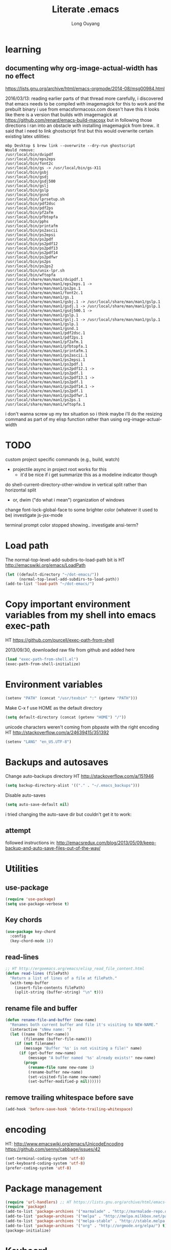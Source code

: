 #+TITLE: Literate .emacs
#+AUTHOR: Long Ouyang
#+PROPERTY: tangle yes
#+STARTUP: hidestars
#+STARTUP: indent


* learning

** documenting why org-image-actual-width has no effect
https://lists.gnu.org/archive/html/emacs-orgmode/2014-08/msg00984.html

2016/03/13:
reading earlier parts of that thread more carefully, i discovered that emacs needs to be compiled with imagemagick for this to work
and the prebuilt binary i use from emacsformacosx.com doesn't have this
it looks like there is a version that builds with imagemagick at https://github.com/renard/emacs-build-macosx
but in following those directions i ran into an obstacle with installing imagemagick from brew.. it said that i need to link ghostscript first but this would overwrite certain existing latex utilities:

#+BEGIN_EXAMPLE
mbp Desktop $ brew link --overwrite --dry-run ghostscript
Would remove:
/usr/local/bin/dvipdf
/usr/local/bin/eps2eps
/usr/local/bin/font2c
/usr/local/bin/gs -> /usr/local/bin/gs-X11
/usr/local/bin/gsbj
/usr/local/bin/gsdj
/usr/local/bin/gsdj500
/usr/local/bin/gslj
/usr/local/bin/gslp
/usr/local/bin/gsnd
/usr/local/bin/lprsetup.sh
/usr/local/bin/pdf2dsc
/usr/local/bin/pdf2ps
/usr/local/bin/pf2afm
/usr/local/bin/pfbtopfa
/usr/local/bin/pphs
/usr/local/bin/printafm
/usr/local/bin/ps2ascii
/usr/local/bin/ps2epsi
/usr/local/bin/ps2pdf
/usr/local/bin/ps2pdf12
/usr/local/bin/ps2pdf13
/usr/local/bin/ps2pdf14
/usr/local/bin/ps2pdfwr
/usr/local/bin/ps2ps
/usr/local/bin/ps2ps2
/usr/local/bin/unix-lpr.sh
/usr/local/bin/wftopfa
/usr/local/share/man/man1/dvipdf.1
/usr/local/share/man/man1/eps2eps.1 -> /usr/local/share/man/man1/ps2ps.1
/usr/local/share/man/man1/font2c.1
/usr/local/share/man/man1/gs.1
/usr/local/share/man/man1/gsbj.1 -> /usr/local/share/man/man1/gslp.1
/usr/local/share/man/man1/gsdj.1 -> /usr/local/share/man/man1/gslp.1
/usr/local/share/man/man1/gsdj500.1 -> /usr/local/share/man/man1/gslp.1
/usr/local/share/man/man1/gslj.1 -> /usr/local/share/man/man1/gslp.1
/usr/local/share/man/man1/gslp.1
/usr/local/share/man/man1/gsnd.1
/usr/local/share/man/man1/pdf2dsc.1
/usr/local/share/man/man1/pdf2ps.1
/usr/local/share/man/man1/pf2afm.1
/usr/local/share/man/man1/pfbtopfa.1
/usr/local/share/man/man1/printafm.1
/usr/local/share/man/man1/ps2ascii.1
/usr/local/share/man/man1/ps2epsi.1
/usr/local/share/man/man1/ps2pdf.1
/usr/local/share/man/man1/ps2pdf12.1 -> /usr/local/share/man/man1/ps2pdf.1
/usr/local/share/man/man1/ps2pdf13.1 -> /usr/local/share/man/man1/ps2pdf.1
/usr/local/share/man/man1/ps2pdf14.1 -> /usr/local/share/man/man1/ps2pdf.1
/usr/local/share/man/man1/ps2pdfwr.1
/usr/local/share/man/man1/ps2ps.1
/usr/local/share/man/man1/wftopfa.1
#+END_EXAMPLE

i don't wanna screw up my tex situation so i think maybe i'll do the resizing command as part of my elisp function rather than using org-image-actual-width
* TODO

custom project specific commands (e.g., build, watch)
- projectile async in project root works for this
  - it'd be nice if i get summarize this as a modeline indicator though

do shell-current-directory-other-window in vertical split rather than horizontal split
- or, dwim ("do what i mean") organization of windows

change font-lock-global-face to some brighter color (whatever it used to be)
investigate js-jsx-mode

terminal prompt color stopped showing.. investigate ansi-term?

* Load path

The normal-top-level-add-subdirs-to-load-path bit is HT http://emacswiki.org/emacs/LoadPath

#+BEGIN_SRC emacs-lisp
(let ((default-directory "~/dot-emacs/"))
      (normal-top-level-add-subdirs-to-load-path))
(add-to-list 'load-path "~/dot-emacs/")
#+END_SRC

* Copy important environment variables from my shell into emacs exec-path

HT https://github.com/purcell/exec-path-from-shell

2013/09/30, downloaded raw file from github and added here

#+begin_src emacs-lisp
(load "exec-path-from-shell.el")
(exec-path-from-shell-initialize)
#+end_src

* Environment variables
#+begin_src emacs-lisp
(setenv "PATH" (concat "/usr/texbin" ":" (getenv "PATH")))
#+end_src

Make C-x f use HOME as the default directory
#+BEGIN_SRC emacs-lisp
(setq default-directory (concat (getenv "HOME") "/"))
#+END_SRC

unicode characters weren't coming from pbpaste with the right encoding
HT http://stackoverflow.com/a/24639415/351392

#+BEGIN_SRC emacs-lisp
(setenv "LANG" "en_US.UTF-8")
#+END_SRC

* Backups and autosaves

Change auto-backups directory
HT http://stackoverflow.com/a/151946
#+BEGIN_SRC emacs-lisp
(setq backup-directory-alist '(("." . "~/.emacs_backups")))
#+END_SRC

Disable auto-saves
#+BEGIN_SRC emacs-lisp
(setq auto-save-default nil)
#+END_SRC

i tried changing the auto-save dir but couldn't get it to work:

** attempt

followed instructions in:
http://emacsredux.com/blog/2013/05/09/keep-backup-and-auto-save-files-out-of-the-way/

* Utilities
** use-package

#+BEGIN_SRC emacs-lisp
(require 'use-package)
(setq use-package-verbose t)
#+END_SRC

** Key chords
#+begin_src emacs-lisp
(use-package key-chord
  :config
  (key-chord-mode 1))
#+end_src

** read-lines
#+BEGIN_SRC emacs-lisp
;; HT http://ergoemacs.org/emacs/elisp_read_file_content.html
(defun read-lines (filePath)
  "Return a list of lines of a file at filePath."
  (with-temp-buffer
    (insert-file-contents filePath)
    (split-string (buffer-string) "\n" t)))
#+END_SRC
** rename file and buffer
#+BEGIN_SRC emacs-lisp
(defun rename-file-and-buffer (new-name)
  "Renames both current buffer and file it's visiting to NEW-NAME."
  (interactive "sNew name: ")
  (let ((name (buffer-name))
        (filename (buffer-file-name)))
    (if (not filename)
        (message "Buffer '%s' is not visiting a file!" name)
      (if (get-buffer new-name)
          (message "A buffer named '%s' already exists!" new-name)
        (progn
          (rename-file name new-name 1)
          (rename-buffer new-name)
          (set-visited-file-name new-name)
          (set-buffer-modified-p nil))))))
#+END_SRC

** remove trailing whitespace before save

#+BEGIN_SRC emacs-lisp
(add-hook 'before-save-hook 'delete-trailing-whitespace)
#+END_SRC

* encoding

HT:
http://www.emacswiki.org/emacs/UnicodeEncoding
https://github.com/senny/cabbage/issues/42

#+BEGIN_SRC emacs-lisp
(set-terminal-coding-system 'utf-8)
(set-keyboard-coding-system 'utf-8)
(prefer-coding-system 'utf-8)
#+END_SRC

#+RESULTS:

* Package management

#+BEGIN_SRC emacs-lisp
(require 'url-handlers) ;; HT https://lists.gnu.org/archive/html/emacs-devel/2015-11/msg01546.html
(require 'package)
(add-to-list 'package-archives '("marmalade" . "http://marmalade-repo.org/packages/") t)
(add-to-list 'package-archives '("melpa" . "http://melpa.milkbox.net/packages/") t)
(add-to-list 'package-archives '("melpa-stable" . "http://stable.melpa.org/packages/") t)
(add-to-list 'package-archives '("org" . "http://orgmode.org/elpa/") t)
(package-initialize)
#+END_SRC

* Keyboard
** m-r: rename buffer

#+BEGIN_SRC emacs-lisp
(global-set-key (kbd "C-r") 'rename-buffer)
#+END_SRC

** Enter indents

HT http://emacswiki.org/emacs/AutoIndentation
#+begin_src emacs-lisp
(defun make-enter-indent ()
  (local-set-key (kbd "RET") 'newline-and-indent))

(add-hook 'python-mode-hook 'make-enter-indent)
(add-hook 'html-mode-hook 'make-enter-indent)
(add-hook 'org-mode-hook 'make-enter-indent)
#+end_src

** Copy/paste
#+BEGIN_SRC emacs-lisp
;; emacs 23.1 and later joins the system clipboard with the
;; emacs killring. get rid of this.
;; taken from: http://emacswiki.org/emacs/CopyAndPaste#toc10
;; (setq interprogram-cut-function 'x-select-text)
;; (setq interprogram-paste-function x-cut-buffer-or-selection-value)
(setq interprogram-cut-function nil)
(setq interprogram-paste-function nil)

(defun paste-from-pasteboard ()
  (interactive)
  (insert (shell-command-to-string "pbpaste")))

;; HT https://github.com/p-baleine/dot-emacs/blob/master/osx-clipboard.el
(defun copy-to-pasteboard ()
  (interactive)
  (if (or (and (boundp 'mark-active) mark-active)
          (and (fboundp 'region-exists-p) (region-exists-p)))
      (call-process-region
       (region-beginning) (region-end) "pbcopy" nil t t)))

(global-set-key (kbd "s-v") 'paste-from-pasteboard)
(global-set-key (kbd "s-c") 'copy-to-pasteboard)
#+END_SRC

** Autoindent yanked code
Make sure pasted code is automatically indented, HT http://emacswiki.org/emacs/AutoIndentation
#+begin_src emacs-lisp
(dolist (command '(yank yank-pop))
  (eval `(defadvice ,command (after indent-region activate)
	   (and (not current-prefix-arg)
		(member major-mode '(emacs-lisp-mode lisp-mode
						     clojure-mode    scheme-mode
						     haskell-mode    ruby-mode
						     rspec-mode      python-mode
						     c-mode          c++-mode
						     objc-mode       latex-mode
						     plain-tex-mode  js2-mode
						     html-mode))
		(let ((mark-even-if-inactive transient-mark-mode))
		  (indent-region (region-beginning) (region-end) nil))))))
#+end_src

#+RESULTS:

** Comments
#+BEGIN_SRC emacs-lisp
(global-set-key (kbd "C-c C-=") 'comment-region)
(global-set-key (kbd "C-c C--") 'uncomment-region)
#+END_SRC

** Next/previous window

#+BEGIN_SRC emacs-lisp
(defun prev-window ()
  (interactive)
  (other-window -1))

(defun longs-next-window ()
  (interactive)
  (other-window 1))

(global-set-key (kbd "C-x p") 'prev-window)
(global-set-key (kbd "s-}") 'longs-next-window)
(global-set-key (kbd "s-{") 'prev-window)
#+END_SRC

** windmove ("geographic" window switching)

HT http://www.emacswiki.org/emacs/SwitchingBuffers#toc8

#+begin_src emacs-lisp
(global-set-key (kbd "<s-left>") 'windmove-left)
(global-set-key (kbd "<s-right>") 'windmove-right)
(global-set-key (kbd "<s-up>") 'windmove-up)
(global-set-key (kbd "<s-down>") 'windmove-down)
#+end_src

** window resizing

TODO: make keybindings more intuitive

#+BEGIN_SRC emacs-lisp
(bind-key "C-M-s-<left>" 'shrink-window-horizontally)
(bind-key "C-M-s-<right>" 'enlarge-window-horizontally)
(bind-key "C-M-s-<down>" 'shrink-window)
(bind-key "C-M-s-<up>" 'enlarge-window)
#+END_SRC

#+RESULTS:
: enlarge-window

** prevent (automatically) splitting a window horizontally

#+BEGIN_SRC emacs-lisp
(setq split-height-threshold nil)
#+END_SRC

** delete-window

s-0 as a shorter version of C-x 0

#+begin_src emacs-lisp
(global-set-key (kbd "s-0") 'delete-window)
#+end_src

** Go to indent
Remap from default M-m to M-i
HT http://emacsrocks.com/e04.html (around 1:15 in video)

#+begin_src emacs-lisp
(define-key global-map (kbd "M-i") 'back-to-indentation)
#+end_src

** M-m replace-string M-M replace-regexp
#+begin_src emacs-lisp
(global-set-key (kbd "M-m") 'replace-string)
#+end_src

#+begin_src emacs-lisp
(global-set-key (kbd "M-M") 'replace-regexp)
#+end_src

** toggling window split

HT http://www.emacswiki.org/emacs/ToggleWindowSplit
#+BEGIN_SRC emacs-lisp
(defun toggle-window-split ()
  (interactive)
  (if (= (count-windows) 2)
      (let* ((this-win-buffer (window-buffer))
	     (next-win-buffer (window-buffer (next-window)))
	     (this-win-edges (window-edges (selected-window)))
	     (next-win-edges (window-edges (next-window)))
	     (this-win-2nd (not (and (<= (car this-win-edges)
					 (car next-win-edges))
				     (<= (cadr this-win-edges)
					 (cadr next-win-edges)))))
	     (splitter
	      (if (= (car this-win-edges)
		     (car (window-edges (next-window))))
		  'split-window-horizontally
		'split-window-vertically)))
	(delete-other-windows)
	(let ((first-win (selected-window)))
	  (funcall splitter)
	  (if this-win-2nd (other-window 1))
	  (set-window-buffer (selected-window) this-win-buffer)
	  (set-window-buffer (next-window) next-win-buffer)
	  (select-window first-win)
	  (if this-win-2nd (other-window 1))))))

(bind-key "<f5>" 'toggle-window-split)
#+END_SRC

** helm

HT http://tuhdo.github.io/helm-intro.html

#+BEGIN_SRC emacs-lisp

(require 'helm)
(require 'helm-config)

(global-set-key (kbd "C-c h") 'helm-command-prefix)
(global-unset-key (kbd "C-x c"))

(define-key helm-map (kbd "<tab>") 'helm-execute-persistent-action) ; rebind tab to run persistent action
(define-key helm-map (kbd "C-i") 'helm-execute-persistent-action) ; make TAB works in terminal
(define-key helm-map (kbd "C-z")  'helm-select-action) ; list actions using C-z

(when (executable-find "curl")
  (setq helm-google-suggest-use-curl-p t))

(global-set-key (kbd "C-x C-f") 'helm-find-files)

;; disable prompt for creating new files
;; HT http://emacs.stackexchange.com/a/10918/3964
(setq helm-ff-newfile-prompt-p nil)

(setq helm-split-window-in-side-p           t ; open helm buffer inside current window, not occupy whole other window
      ;;helm-move-to-line-cycle-in-source     t ; move to end or beginning of source when reaching top or bottom of source.
      ;;helm-ff-search-library-in-sexp        t ; search for library in `require' and `declare-function' sexp.
      helm-scroll-amount                    8 ; scroll 8 lines other window using M-<next>/M-<prior>
      ;;helm-ff-file-name-history-use-recentf t
      )

(helm-mode 1)
#+END_SRC

#+RESULTS:
: t


** s-e: eval-region

#+BEGIN_SRC emacs-lisp
(bind-key "s-e" 'eval-region)
#+END_SRC

** s-b: switch buffer

#+BEGIN_SRC emacs-lisp
(bind-key "s-b" 'switch-to-buffer)
#+END_SRC

** shortcut: insert today's date

#+BEGIN_SRC emacs-lisp
(defun insert-current-date () (interactive)
       (insert (shell-command-to-string "echo -n $(date +%Y.%m.%d)")))

(bind-key "s-d" 'insert-current-date)
#+END_SRC


** s-2 and s-3 as shortcuts for split-window-below and split-window-right

#+BEGIN_SRC emacs-lisp
(bind-key "s-2" 'split-window-below)
(bind-key "s-3" 'split-window-right)
#+END_SRC


* Search

** Auto wrap isearch
#+BEGIN_SRC emacs-lisp
(defadvice isearch-repeat (after isearch-no-fail activate)
  (unless isearch-success
    (ad-disable-advice 'isearch-repeat 'after 'isearch-no-fail)
    (ad-activate 'isearch-repeat)
    (isearch-repeat (if isearch-forward 'forward))
    (ad-enable-advice 'isearch-repeat 'after 'isearch-no-fail)
    (ad-activate 'isearch-repeat)))

(defadvice isearch-search (after isearch-no-fail activate)
  (unless isearch-success
    (ad-disable-advice 'isearch-search 'after 'isearch-no-fail)
    (ad-activate 'isearch-search)
    (isearch-repeat (if isearch-forward 'forward))
    (ad-enable-advice 'isearch-search 'after 'isearch-no-fail)
    (ad-activate 'isearch-search)))
#+END_SRC

* Appearance
** Disable splash screen, scroll bar, toolbar, reduce fringe

Disabling scroll bars w/o custom-set-variable: http://emacswiki.org/emacs/ScrollBar

#+BEGIN_SRC emacs-lisp
(when (display-graphic-p)
  (setq inhibit-splash-screen t)
  (scroll-bar-mode -1)
  (tool-bar-mode -1)
  (fringe-mode '(4 . 4))
)
#+END_SRC

** change scratch major mode and initial contents
HT http://emacsredux.com/blog/2014/07/25/configure-the-scratch-buffers-mode/

#+BEGIN_SRC emacs-lisp
(setq initial-major-mode 'text-mode)
(setq initial-scratch-message "")
#+END_SRC

** Solarized
NB: need to have iterm2 set to report TERM=xterm-16color
for solarized colors to look right in terminal
(https://github.com/sellout/emacs-color-theme-solarized/issues/71)

#+BEGIN_SRC emacs-lisp
;;(add-to-list 'custom-theme-load-path "~/dot-emacs/vendor/solarized")
;;(load-theme 'solarized-light t)

(use-package solarized-theme
  :if window-system
  :init
  (setq solarized-use-variable-pitch nil
        solarized-use-more-italic t
        solarized-emphasize-indicators nil
        solarized-distinct-fringe-background nil
        solarized-high-contrast-mode-line t
        solarized-scale-org-headlines nil
        )
  :config
  (load "solarized-theme-autoloads" nil t)
  (load-theme 'solarized-light t))
#+END_SRC

disable theme before switching using =load-theme=
http://stackoverflow.com/a/15595000/351392
#+BEGIN_SRC emacs-lisp
(defadvice load-theme
  (before theme-dont-propagate activate)
  (mapc #'disable-theme custom-enabled-themes))
#+END_SRC

** Use SF Mono font
#+BEGIN_SRC emacs-lisp
(when (member "SF Mono" (font-family-list))
	    (set-default-font "SF Mono")
	    (set-face-attribute 'default nil :font "SF Mono" :height 120))
#+END_SRC

** Colors in shell mode
FIXME
#+BEGIN_SRC emacs-lisp
(autoload 'ansi-color-for-comint-mode-on "ansi-color" nil t)
(add-hook 'shell-mode-hook 'ansi-color-for-comint-mode-on)
#+END_SRC

* expand-region

#+begin_src emacs-lisp
(use-package expand-region
  :config
  (bind-key  "C-." 'er/expand-region))
#+end_src

* yasnippet

#+begin_src emacs-lisp :tangle no
(require 'yasnippet)
(add-to-list 'yas-snippet-dirs "~/dot-emacs/snippets/ess-mode")
(yas-global-mode 1)
#+end_src

* Major modes
** ess

(installed from melpa)

#+BEGIN_SRC emacs-lisp
(require 'htmlize)
(use-package ess-site
  :mode ("\\.R\\'" . R-mode)
  :config
  (ess-toggle-underscore nil)
  (bind-key "s-r" 'ess-eval-buffer-and-go ess-mode-map)
  (add-hook 'inferior-ess-mode-hook (lambda ()
                                      (progn
                                        (set-variable 'comint-scroll-to-bottom-on-output 'this)
                                        (set-variable 'comint-scroll-show-maximum-output t)
                                        (set-variable 'comint-scroll-to-bottom-on-input 'this))))


  ;; ;; prevent indentation of doom
  ;; (add-hook 'ess-mode-hook
  ;;           (lambda ()
  ;;             (setq ess-first-continued-statement-offset 2)
  ;;             (setq ess-continued-statement-offset 0)
  ;;             (setq ess-indent-level 2)))


  ;; use rstudio style
  (setq ess-default-style 'RStudio)
  )

#+END_SRC
** org

#+BEGIN_SRC emacs-lisp
(add-hook 'org-mode-hook (lambda () (visual-line-mode 1)))

;; indent subtrees by default
(setq org-startup-indented t)

;; src indentation
;; HT http://stackoverflow.com/questions/9764583/strange-indentation-within-emacs-org-mode-src-block
(setq org-src-preserve-indentation t)

;; src block languages
(org-babel-do-load-languages
 'org-babel-load-languages
 '((R . t)
   (emacs-lisp . t)
   (ruby . t)
   (sh . t)
   (python .t)
   (scheme . t)
   ))

(setq org-src-fontify-natively t)
(setq org-src-window-setup (quote current-window))
(setq org-confirm-babel-evaluate nil)
#+END_SRC
*** Open URLs in Chrome
#+BEGIN_SRC emacs-lisp
(defun open-url-in-chrome (url)
  "Open URL in Google Chrome.  I use AppleScript to do several things:
  1. I tell Chrome to come to the front. If Chrome wasn't launched, this will also launch it.
  2. If Chrome has no windows open, I tell it to create one.
  3. If Chrome has a tab showing URL, I tell it to reload the tab, make that tab the active tab in its window, and bring its window to the front.
  4. If Chrome has no tab showing URL, I tell Chrome to make a new tab (in the front window) showing URL."
  (when (symbolp url)
    ; User passed a symbol instead of a string.  Use the symbol name.
    (setq url (symbol-name url)))
  (do-applescript (format "
tell application \"Google Chrome\"
        activate
        set theUrl to %S
        if character 1 of theUrl is \"/\" then
                set theUrl to \"file://\" & theUrl
        end if

        if (count every window) = 0 then
                make new window
                set URL of active tab of window 1 to theURL
        end if


        set found to false
        set theTabIndex to -1
        repeat with theWindow in every window
                set theTabIndex to 0
                repeat with theTab in every tab of theWindow
                        set theTabIndex to theTabIndex + 1
                        if theTab's URL = theUrl then
                                set found to true
                                exit
                        end if
                end repeat

                if found then
                        exit repeat
                end if
        end repeat

        if found then
                tell theTab to reload
                set theWindow's active tab index to theTabIndex
                set index of theWindow to 1
        else
               set theTab to make new tab at end of tabs of window 1
               set URL of theTab to theURL
        end if
end tell" url)))

(defun replace-org-export-as-html-and-open ()
  (defun org-export-as-html-and-open (arg)
    "long"
    (interactive "P")
    (org-export-as-html arg 'hidden)
    (message buffer-file-name)
    (open-url-in-chrome buffer-file-name)
    (when org-export-kill-product-buffer-when-displayed
      (kill-buffer (current-buffer))))
)

(add-hook 'org-mode-hook 'replace-org-export-as-html-and-open)
#+END_SRC
*** LaTeX

Enable source-specials for Control-click forward/reverse search.
#+BEGIN_SRC emacs-lisp
(add-hook
 'LaTeX-mode-hook
 (lambda ()
   (TeX-PDF-mode 1)
   (TeX-source-correlate-mode 1)
   (setq TeX-source-correlate-method 'synctex)
   (setq TeX-view-program-list
         '(("Skim"
            "/Applications/Skim.app/Contents/SharedSupport/displayline -g %n %o %b"))
         TeX-view-program-selection
         '((output-pdf "Skim")))))
#+END_SRC

turn on reftex
#+BEGIN_SRC emacs-lisp
(add-hook 'LaTeX-mode-hook 'turn-on-reftex)
#+END_SRC

add texcount to menu

HT http://app.uio.no/ifi/texcount/faq.html#emacs
HT http://stackoverflow.com/a/2736153/351392

(after running command, do C-c C-l to view)

#+BEGIN_SRC emacs-lisp
(eval-after-load "tex"
  '(add-to-list 'TeX-command-list
                (list "TeXcount" "texcount %s.tex" 'TeX-run-command nil t)))
#+END_SRC

FIXME. Oh god this is a shambles.

cribbed a bunch from http://kieranhealy.org/blog/archives/2011/01/21/exporting-org-mode-to-pdf-via-xelatex/

#+BEGIN_SRC emacs-lisp

;; (require 'org-latex)
;; (setq org-export-latex-listings t)

;; (defun my-auto-tex-cmd ()
;;   "When exporting from .org with latex, automatically run latex,
;;    pdflatex, or xelatex as appropriate, using latemxk."
;;   (let ((texcmd)))
;;     ;; default command: oldstyle latex via dvi
;;     (setq texcmd "latexmk -dvi -pdfps %f")
;;     ;; pdflatex -> .pdf
;;     (if (string-match "LATEX_CMD: pdflatex" (buffer-string))
;; 	(setq texcmd "latexmk -pdf %f"))
;;     ;; xelatex -> .pdf
;;     (if (string-match "LATEX_CMD: xelatex" (buffer-string))
;; 	(setq texcmd "latexmk -pdflatex=xelatex -pdf %f"))
;;     (setq org-latex-to-pdf-process (list texcmd)))

;; (add-hook 'org-export-latex-after-initial-vars-hook 'my-auto-tex-cmd)

;; ;; Default packages included in every tex file, pdflatex or xelatex
;; (setq org-export-latex-packages-alist
;;       '(("" "graphicx" t)
;; 	("" "longtable" nil)
;; 	("" "float" nil)))

;; (defun my-auto-tex-parameters ()
;;   "Automatically select the tex packages to include."
;;   ;; default packages for ordinary latex or pdflatex export
;;   (setq org-export-latex-default-packages-alist
;; 	'(("AUTO" "inputenc" t)
;; 	  ("T1"   "fontenc"   t)
;; 	  (""     "fixltx2e"  nil)
;; 	  (""     "wrapfig"   nil)
;; 	  (""     "soul"      t)
;; 	  (""     "textcomp"  t)
;; 	  (""     "marvosym"  t)
;; 	  ("nointegrals" "wasysym"   t)
;; 	  (""     "latexsym"  t)
;; 	  (""     "amssymb"   t)
;; 	  (""     "amsmath"   t)
;; 	  (""     "hyperref"  nil)))

;;   ;; Packages to include when xelatex is used
;;   ;; (see https://github.com/kjhealy/latex-custom-kjh for the
;;   ;; non-standard ones.)
;;   (if (string-match "LATEX_CMD: xelatex" (buffer-string))
;;       (setq org-export-latex-default-packages-alist
;; 	    '(("" "fontspec" t)
;; 	      ("" "xunicode" t)
;; 	      ("" "url" t)
;; 	      ("" "rotating" t)
;; ;;	      ("" "memoir-article-styles" t)
;; ;;	      ("american" "babel" t)
;; 	      ("babel" "csquotes" t)
;; 	      ("" "listings" nil)
;; 	      (""     "amssymb"   t)
;; 	      (""     "amsmath"   t)
;; ;;	      ("" "listings-sweave-xelatex" nil)
;; 	      ("svgnames" "xcolor" t)
;; 	      ("" "soul" t)
;; 	      ("xetex, colorlinks=true, urlcolor=FireBrick, plainpages=false, pdfpagelabels, bookmarksnumbered" "hyperref" nil)
;; 	      )))

;;   ;; (if (string-match "LATEX_CMD: xelatex" (buffer-string))
;;   ;;     (setq org-export-latex-classes
;;   ;; 	    (cons '("article"
;;   ;; 		    "\\documentclass[letterpaper]{article}
;;   ;; \\usepackage[style=authoryear-comp-ajs, abbreviate=true]{biblatex}
;;   ;; \\bibliography{refs}"
;;   ;; 		    ("\\section{%s}" . "\\section*{%s}")
;;   ;; 		    ("\\subsection{%s}" . "\\subsection*{%s}")
;;   ;; 		    ("\\subsubsection{%s}" . "\\subsubsection*{%s}")
;;   ;; 		    ("\\paragraph{%s}" . "\\paragraph*{%s}")
;;   ;; 		    ("\\subparagraph{%s}" . "\\subparagraph*{%s}"))
;;   ;; 		  org-export-latex-classes)))
;; )

;; (add-hook 'org-export-latex-after-initial-vars-hook 'my-auto-tex-parameters)
#+END_SRC

*** Display images inline after code evaluation

HT: https://github.com/erikriverson/org-mode-R-tutorial/blob/master/org-mode-R-tutorial.org

TODO: only run org-display-inline-images after execution if STARTUP: inlineimages is set
#+begin_src emacs-lisp
(add-hook 'org-babel-after-execute-hook 'org-display-inline-images)
(add-hook 'org-mode-hook 'org-display-inline-images)
#+end_src

*** org-src

bind s-s to org-edit-src-save:

#+BEGIN_SRC emacs-lisp
;; (add-hook 'org-src-mode-hook (lambda ()
;;                                (local-set-key (kbd "s-s") 'org-edit-src-save)))
;; ^^^ i think this bleeds into other modes when i exit the org src editor and open another file in the same window
#+END_SRC

** Church
#+BEGIN_SRC emacs-lisp
(require 'church)
(setq quack-fontify-style nil)
(setq quack-programs (quote ("o" "bigloo" "csi" "csi -hygienic" "gosh" "gracket" "gsi" "gsi ~~/syntax-case.scm -" "guile" "kawa" "mit-scheme" "racket" "racket -il typed/racket" "rs" "scheme" "scheme48" "scsh" "sisc" "stklos" "sxi" "ikarus" "ssh -t alonzo@nospoon.mit.edu ikarus")))
#+END_SRC

** Tuareg (OCaml)
#+begin_src emacs-lisp
(use-package tuareg
  :ensure
  :mode (("\\.ml\\w?$" . tuareg-mode)
         ("\\.ocaml\\w?" . tuareg-mode))
  )
#+end_src

** LaTeX
*** Enable synctex
#+begin_src emacs-lisp
(setq LaTeX-command "latex -synctex=1")
#+end_src

*** Git-friendly formatting (one sentence per line)
bind to M-n
#+begin_src emacs-lisp
(defun tex-git-friendly ()
  (interactive)
  (replace-string ". " ".\n" nil (region-beginning) (region-end))
  )

(defun LaTeX-mode-keys ()
  "Modify keymaps used by `LaTeX-mode'."

  ;; format a selection in a git-friendly manner (one line per paragraph)
  (local-set-key (kbd "M-n") 'tex-git-friendly)
  ;; shortcut for bold
  (local-set-key (kbd "s-b") (lambda ()  (interactive) (TeX-font nil ?\C-b)))
  ;; shortcut for italic italic
  (local-set-key (kbd "s-i") (lambda ()  (interactive) (TeX-font nil ?\C-e)))
  )

(add-hook 'LaTeX-mode-hook 'LaTeX-mode-keys)
#+end_src

*** visual line mode
#+BEGIN_SRC emacs-lisp
(add-hook 'LaTeX-mode-hook (lambda ()
                           (visual-line-mode 1)))
#+END_SRC

*** linum mode and change linum marker

#+BEGIN_SRC emacs-lisp
(add-hook
 'LaTeX-mode-hook
 (lambda ()
   (linum-mode)
   (set-variable 'linum-format "·")))
#+END_SRC
** js2

from melpa

load tern

#+BEGIN_SRC emacs-lisp
(add-to-list 'load-path "~/dot-emacs/vendor/tern/emacs/")
(autoload 'tern-mode "tern.el" nil t)
#+END_SRC

#+begin_src emacs-lisp
(use-package js2-mode
  :mode (("\\.js$" . js2-mode)
         ("\\.wppl$" . js2-mode))
  :interpreter ("node" . js2-mode)

  :init
  (use-package tern
            :commands (tern-mode)
            :init (progn
                    (add-hook 'js-mode-hook 'tern-mode)))

  :config

  ;; allow missing semicolons
  (setq js2-strict-missing-semi-warning nil)

  ;; 2 spaces for tabs
  (setq js2-basic-offset 2)

  ;; read globals from .jsglobal
  (add-hook 'js2-init-hook
            (lambda ()
              (let ((globals-file (concat (file-name-directory buffer-file-name) ".jsglobal")))
                (when (file-exists-p globals-file)
                  (setq js2-additional-externs (read-lines globals-file))
                  ))))

  (add-hook 'js-mode-hook 'make-enter-indent)
)

#+end_src

#+BEGIN_SRC emacs-lisp
(eval-after-load "js2-mode"
  '(set-face-attribute 'js2-external-variable nil :foreground "IndianRed1"))
#+END_SRC

*** jsx mode

HT http://jbm.io/2014/01/react-in-emacs-creature-comforts/

disable for now because it screws up some indentation for regular js

#+BEGIN_SRC emacs-lisp :tangle no
(defun modify-syntax-table-for-jsx ()
  (modify-syntax-entry ?< "(>")
  (modify-syntax-entry ?> ")<"))

(add-hook 'js-mode-hook 'modify-syntax-table-for-jsx)
#+END_SRC
** Python
#+begin_src emacs-lisp
(setq-default indent-tabs-mode nil)
(setq-default tab-width 2)
#+end_src

#+RESULTS:
: 2


#+begin_src emacs-lisp
(add-hook 'python-mode-hook
          (function (lambda ()
                      (setq indent-tabs-mode nil
                            tab-width 2
                            python-indent-offset 2 ;; HT http://www.emacswiki.org/emacs/IndentingPython
                            ))))
#+end_src

#+RESULTS:
| er/add-python-mode-expansions | make-enter-indent | (lambda nil (setq indent-tabs-mode nil tab-width 2)) |

** Markdown
#+begin_src emacs-lisp
(use-package markdown-mode
  :ensure t
  :commands (markdown-mode gfm-mode)
  :mode (("README\\.md\\'" . gfm-mode)
         ("\\.md\\'" . markdown-mode)
         ("\\.markdown\\'" . markdown-mode))
  :init
  (setq markdown-command "~/Libary/Haskell/bin/pandoc")
  (setq markdown-css-paths '("file:///Users/long/dot-emacs/markdown.css"))
  )
#+end_src

*** polymode

#+BEGIN_SRC emacs-lisp
(require 'poly-R)
(require 'poly-markdown)
#+END_SRC


** shell
*** directory tracking (so autocomplete works even after I use z to jump around)
HT http://www.emacswiki.org/emacs/ShellDirtrackByProcfs

by default, on osx, the messages buffer complains about:
#+BEGIN_EXAMPLE
error in process filter: locate-file: Wrong type argument: stringp, nil
error in process filter: Wrong type argument: stringp, nil
#+END_EXAMPLE

this is because /proc doesn't exist. i had to hack this in using lsof (HT http://stackoverflow.com/a/8331292/351392)

2015/04/02: i had a suspicion that this was slow, so i optimized it a bit by storing pid as a local variable and streamlining the string munging a bit
HT http://stackoverflow.com/a/8331292/351392 for the -a flag
HT http://stackoverflow.com/a/3567515/351392 for the -F flag and the pipes afterwards

#+begin_src emacs-lisp
(defun track-shell-directory/procfs ()
  (shell-dirtrack-mode 0)
  (defvar pid (process-id (get-buffer-process (current-buffer))))
  (add-hook 'comint-preoutput-filter-functions
            (lambda (str)
              (prog1 str
                (when (string-match comint-prompt-regexp str)
                  (cd (shell-command-to-string (format "lsof -a -d cwd -p %s -Fn | tail -1 | cut -c2- | tr -d '\n'" pid))))))
                                                                 nil t))

(add-hook 'shell-mode-hook 'track-shell-directory/procfs)
#+end_src

loading shell based on current buffer's directory (melpa, i think)

#+BEGIN_SRC emacs-lisp
(require 'shell-current-directory)
#+END_SRC

*** make node work by setting NODE_NO_READLINE

HT http://stackoverflow.com/a/16632586/351392

#+BEGIN_SRC emacs-lisp
(setenv "NODE_NO_READLINE" "1")
#+END_SRC

*** clearing shell

#+BEGIN_SRC emacs-lisp
(defun my-shell-clear ()
  (interactive)
  (let ((comint-buffer-maximum-size 0))
    (comint-truncate-buffer)))

(defun my-shell-hook ()
  (local-set-key "\C-cl" 'my-shell-clear))

(add-hook 'shell-mode-hook 'my-shell-hook)
#+END_SRC
** dired

#+BEGIN_SRC emacs-lisp
(add-hook 'dired-mode-hook 'dired-hide-details-mode)
(setq dired-listing-switches "-aBhl  --group-directories-first")
(setq dired-hide-details-hide-symlink-targets nil)
#+END_SRC

** julia
#+BEGIN_SRC emacs-lisp :tangle no
(require 'julia-mode)
#+END_SRC

** Buffer

C-x C-b occupies whole frame:
#+BEGIN_SRC emacs-lisp
(global-set-key "\C-x\C-b" 'buffer-menu)
#+END_SRC

** web-mode

#+BEGIN_SRC emacs-lisp
(use-package
 web-mode
 :mode (("\\.html$" . web-mode)
        ("\\.jsx$" . web-mode))
 :config
 (setq web-mode-markup-indent-offset 2)
)
#+END_SRC


*** quick screenshots

adapted from http://stackoverflow.com/a/31868530/351392
#+BEGIN_SRC emacs-lisp
(defun my-org-screenshot ()
  "Take a screenshot into a time stamped unique-named file in the
same directory as the org-buffer and insert a link to this file."
  (interactive)
  (org-display-inline-images)
  (setq filename
        (concat
         (make-temp-name
          (concat "assets/"
                  (format-time-string "%Y%m%d_%H%M%S_")) ) ".png"))
  (unless (file-exists-p (file-name-directory filename))
    (make-directory (file-name-directory filename)))
  ; take screenshot
  (if (eq system-type 'darwin)
      (call-process "screencapture" nil nil nil "-i" filename))
  (if (eq system-type 'gnu/linux)
      (call-process "import" nil nil nil filename))
  ; insert into file if correctly taken
  (if (file-exists-p filename)
    (insert (concat "[[./" filename "]]"))))
#+END_SRC

bind to f6
#+BEGIN_SRC emacs-lisp
(defun org-mode-keys ()
  "Modify keymaps used by `LaTeX-mode'."

  ;; format a selection in a git-friendly manner (one line per paragraph)
  (local-set-key (kbd "<f6>") 'my-org-screenshot))

(add-hook 'org-mode-hook 'org-mode-keys)
#+END_SRC

* Minor modes
** ace-jump-mode
#+BEGIN_SRC emacs-lisp
(use-package ace-jump-mode
  :config
  (ace-jump-mode-enable-mark-sync)
  (key-chord-define-global "jk" 'ace-jump-mode)
  (key-chord-define-global "kp" 'ace-jump-mode-pop-mark)
  (setq ace-jump-mode-scope 'frame)
)
#+END_SRC

** magit
used to be vendored, but installed from melpa-stable

Bind M-g to magit-status

#+BEGIN_SRC emacs-lisp
(use-package magit
  :bind ("M-g" . magit-status)
  :config

  ;; open magit-status in fullscreen window HT http://stackoverflow.com/a/9440613/351392
  (setq magit-status-buffer-switch-function 'switch-to-buffer)

  ;; show fine differences at current hunk
  ;; HT https://github.com/vincentbernat/dot.emacs/blob/master/magit.conf.el
  ;; HT google for < "word-diff" magit >
  (setq magit-diff-refine-hunk t)

  ;; turn on visual line mode
  ;; HT http://comments.gmane.org/gmane.comp.version-control.git.magit/1114
  (add-hook 'magit-mode-hook 'turn-on-visual-line-mode)

  ;; (set-face-bold 'magit-section-title t)
  )
#+END_SRC

** paredit
#+begin_src emacs-lisp
(autoload 'paredit-mode "paredit"
  "Minor mode for pseudo-structurally editing Lisp code." t)
(add-hook 'emacs-lisp-mode-hook       (lambda () (paredit-mode +1)))
(add-hook 'lisp-mode-hook             (lambda () (paredit-mode +1)))
(add-hook 'lisp-interaction-mode-hook (lambda () (paredit-mode +1)))
(add-hook 'scheme-mode-hook           (lambda () (paredit-mode +1)))
#+end_src

#+RESULTS:

Use electric-pair-mode for non-lisps:
#+begin_src emacs-lisp
;; HT http://stackoverflow.com/a/913823/351392
;; HT http://stackoverflow.com/questions/5298907/emacs-php-mode-and-paredit#comment12995031_5324458

(electric-pair-mode)
#+end_src

#+BEGIN_SRC emacs-lisp :tangle no
(use-package smartparens-config
  :ensure smartparens
  :init
  (setq sp-highlight-pair-overlay nil)
  (setq sp-highlight-wrap-overlay nil)
  (setq sp-highlight-wrap-tag-overlay nil)
  :config
  (smartparens-global-mode)
  (bind-keys
   :map smartparens-mode-map
   ("C-M-a" . sp-beginning-of-sexp)
   ("C-M-e" . sp-end-of-sexp)

   ("C-<down>" . sp-down-sexp)
   ("C-<up>"   . sp-up-sexp)
   ("M-<down>" . sp-backward-down-sexp)
   ("M-<up>"   . sp-backward-up-sexp)

   ("C-M-f" . sp-forward-sexp)
   ("C-M-b" . sp-backward-sexp)

   ("C-M-n" . sp-next-sexp)
   ("C-M-p" . sp-previous-sexp)

   ("C-S-f" . sp-forward-symbol)
   ("C-S-b" . sp-backward-symbol)

   ("C-<right>" . sp-forward-slurp-sexp)
   ("M-<right>" . sp-forward-barf-sexp)
   ("C-<left>"  . sp-backward-slurp-sexp)
   ("M-<left>"  . sp-backward-barf-sexp)

   ("C-M-t" . sp-transpose-sexp)
   ("C-M-k" . sp-kill-sexp)
   ;; ("C-k"   . sp-kill-hybrid-sexp)
   ("M-k"   . sp-backward-kill-sexp)
   ("C-M-w" . sp-copy-sexp)

   ("C-M-d" . delete-sexp)

   ("M-<backspace>" . backward-kill-word)
   ("C-<backspace>" . sp-backward-kill-word)
   ([remap sp-backward-kill-word] . backward-kill-word)

   ("M-[" . sp-backward-unwrap-sexp)
   ("M-]" . sp-unwrap-sexp)

   ;; ("C-x C-t" . sp-transpose-hybrid-sexp)

   ;; ("C-c ("  . wrap-with-parens)
   ;; ("C-c ["  . wrap-with-brackets)
   ;; ("C-c {"  . wrap-with-braces)
   ;; ("C-c '"  . wrap-with-single-quotes)
   ;; ("C-c \"" . wrap-with-double-quotes)
   ;; ("C-c _"  . wrap-with-underscores)
   ;; ("C-c `"  . wrap-with-back-quotes)

   ))
#+END_SRC

** origami

#+BEGIN_SRC emacs-lisp :tangle no
(use-package origami
  :defer t
  :config
  (add-to-list 'origami-parser-alist '(css-mode . origami-c-style-parser))
  (add-to-list 'origami-parser-alist '(latex-mode . origami-c-style-parser))
  (add-to-list 'origami-parser-alist '(ess-mode . origami-c-style-parser))
  (add-to-list 'origami-parser-alist '(js-mode . origami-c-style-parser))
  (bind-key "s-;" 'origami-toggle-node origami-mode-map))
(global-origami-mode)
#+END_SRC

(dev)
#+BEGIN_SRC emacs-lisp
(add-to-list 'load-path "~/Code/origami")
(require 'origami)
(add-to-list 'origami-parser-alist '(css-mode . origami-c-style-parser))
(add-to-list 'origami-parser-alist '(latex-mode . origami-c-style-parser))
(add-to-list 'origami-parser-alist '(ess-mode . origami-c-style-parser))
(add-to-list 'origami-parser-alist '(js-mode . origami-c-style-parser))
(bind-key "s-;" 'origami-toggle-node origami-mode-map)
(global-origami-mode)
#+END_SRC

** vimish-fold

#+BEGIN_SRC emacs-lisp :tangle no
(add-hook 'vimish-fold-mode-hook
          (lambda ()
            (interactive)
            (local-set-key (kbd "C-;") 'vimish-fold)
            (local-set-key (kbd "s-;") 'vimish-fold-toggle)))
;; (add-hook 'js-mode-hook 'vimish-fold-mode)
#+END_SRC

** sweetjs

#+BEGIN_SRC emacs-lisp
(use-package sweetjs-mode
  :load-path "vendor/sweetjs-mode"
  :mode "\\.sjs$")
#+END_SRC

** projectile

HT http://tuhdo.github.io/helm-projectile.html

#+BEGIN_SRC emacs-lisp
(use-package projectile
  :init
  (setq projectile-keymap-prefix (kbd "s-p"))
  (setq projectile-completion-system 'helm)
  :config
  (projectile-global-mode)
  (bind-key "s-g" 'projectile-grep)
  (bind-key "s-o" 'projectile-find-file))
#+END_SRC

when grepping, hide the header:

HT http://stackoverflow.com/a/16133543/351392
#+BEGIN_SRC emacs-lisp
(defun delete-grep-header ()
  (save-excursion
    (with-current-buffer grep-last-buffer
      (goto-line 5)
      (narrow-to-region (point) (point-max)))))

(defadvice grep (after delete-grep-header activate) (delete-grep-header))
(defadvice rgrep (after delete-grep-header activate) (delete-grep-header))
#+END_SRC

* node repl

HT http://www.emacswiki.org/emacs/NodeJs

#+BEGIN_SRC emacs-lisp
(defun node-repl ()
  (interactive)
  (pop-to-buffer (make-comint "node-repl" "node" nil "--interactive")))
#+END_SRC

* todo setup

#+begin_src emacs-lisp
(defun tdo ()
  (interactive)

  ;; HT http://www.gnu.org/software/emacs/manual/html_node/emacs/Select-Buffer.html
  (switch-to-buffer-other-frame "todo"))
#+end_src

* lazy writing (capitalize heads of sentences)

this works assuming that i have one sentence per line

#+BEGIN_EXAMPLE
search:  ^\([a-z]\)
replace: \,(upcase \1)
#+END_EXAMPLE

* custom face setting

#+BEGIN_SRC emacs-lisp
(set-face-background 'show-paren-match "#99ccff")
(set-face-background 'org-block "#eee8d5")

(set-face-attribute 'org-block-begin-line nil :underline t)
(set-face-attribute 'org-block-end-line nil :overline t :underline nil)

;; use old org mode line headers
;; TODO: figure out how to get color defs from solarized
;; rather than manually listing them here
(let ((yellow    "#b58900")
      (orange    "#cb4b16")
      (red       "#dc322f")
      (magenta   "#d33682")
      (violet    "#6c71c4")
      (blue      "#268bd2")
      (cyan      "#2aa198")
      (green     "#859900"))
  (set-face-attribute 'org-level-1 nil :foreground blue)
  (set-face-attribute 'org-level-2 nil :foreground cyan)
  (set-face-attribute 'org-level-3 nil :foreground yellow)
  (set-face-attribute 'org-level-4 nil :foreground red)
  (set-face-attribute 'org-level-5 nil :foreground "#657b83")
  (set-face-attribute 'org-level-6 nil :foreground "#586e75")
  (set-face-attribute 'org-level-7 nil :foreground orange)
  (set-face-attribute 'org-level-8 nil :foreground violet)
  (set-face-attribute 'org-block nil :foreground "black")
  )
#+END_SRC


* how to remove submodules


#+BEGIN_EXAMPLE
git submodule deinit vendor/submodule-name
rm -rf .git/modules/vendor/submodule-name
# then remove the corresponding entry from .gitmodules
#+END_EXAMPLE



* elisp development

#+BEGIN_SRC emacs-lisp
(require 'f)
#+END_SRC

* living with nightlies

for synctex to work, we need a working emacsclient binary inside /usr/bin. we do this by:

#+BEGIN_EXAMPLE
sudo ln -s /Applications/Emacs.app/Contents/MacOS/bin-x86_64-10_9/emacsclient /usr/bin/
#+END_EXAMPLE

* profiling startup

HT
http://stackoverflow.com/a/5762495/351392
http://oremacs.com/2015/02/24/emacs-speed-test/

#+BEGIN_SRC sh
emacs -Q -l profile-dotemacs.el \
    --eval "(setq profile-dotemacs-file \
        (setq load-file-name \"init.el\"))" \
    -f profile-dotemacs
#+END_SRC

* learning

mark:
https://www.gnu.org/software/emacs/manual/html_node/emacs/Mark-Ring.html#Mark-Ring
http://emacs.stackexchange.com/questions/12952/what-is-the-usefulness-of-exchange-point-and-mark
